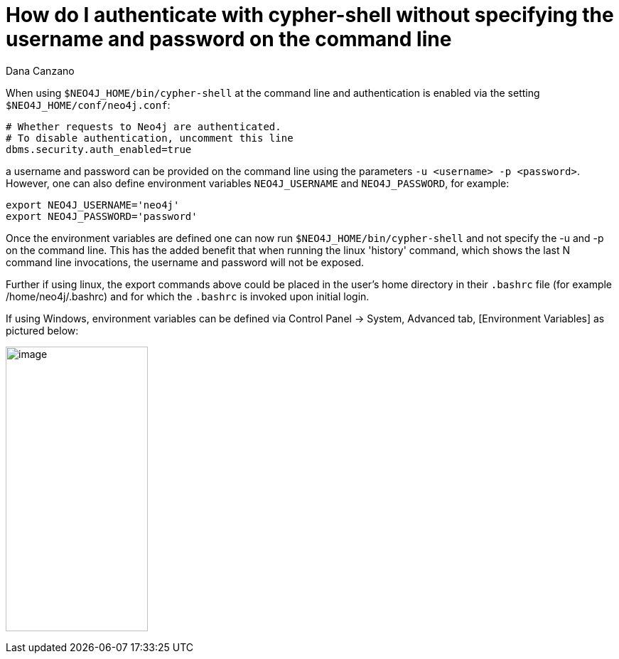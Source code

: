 = How do I authenticate with cypher-shell without specifying the username and password on the command line 
:slug: how-do-i-authenticate-with-cypher-shell-without-specifying-the-username-and-password-on-the-command-line
:author: Dana Canzano
:neo4j-versions: 3.1
:tags: cypher-shell, authentication
:category: operations

When using `$NEO4J_HOME/bin/cypher-shell` at the command line and authentication is enabled via the setting `$NEO4J_HOME/conf/neo4j.conf`:

[source,conf]
----
# Whether requests to Neo4j are authenticated.
# To disable authentication, uncomment this line
dbms.security.auth_enabled=true
----

a username and password can be provided on the command line using the parameters `-u <username> -p <password>`. However, one can
also define environment variables `NEO4J_USERNAME` and `NEO4J_PASSWORD`, for example:

[source,shell]
----
export NEO4J_USERNAME='neo4j'
export NEO4J_PASSWORD='password'
----

Once the environment variables are defined one can now run `$NEO4J_HOME/bin/cypher-shell` and not specify the -u and -p 
on the command line. This has the added benefit that when running the linux 'history' command, which shows the last N command line
invocations, the username and password will not be exposed.

Further if using linux, the export commands above could be placed in the user's home directory in their `.bashrc` file (for example
/home/neo4j/.bashrc) and for which the `.bashrc` is invoked upon initial login.

If using Windows, environment variables can be defined via Control Panel -> System, Advanced tab, [Environment Variables] as 
pictured below:

image:http://imgur.com/4nfUMcx.png[image,width="200",height="400"]

